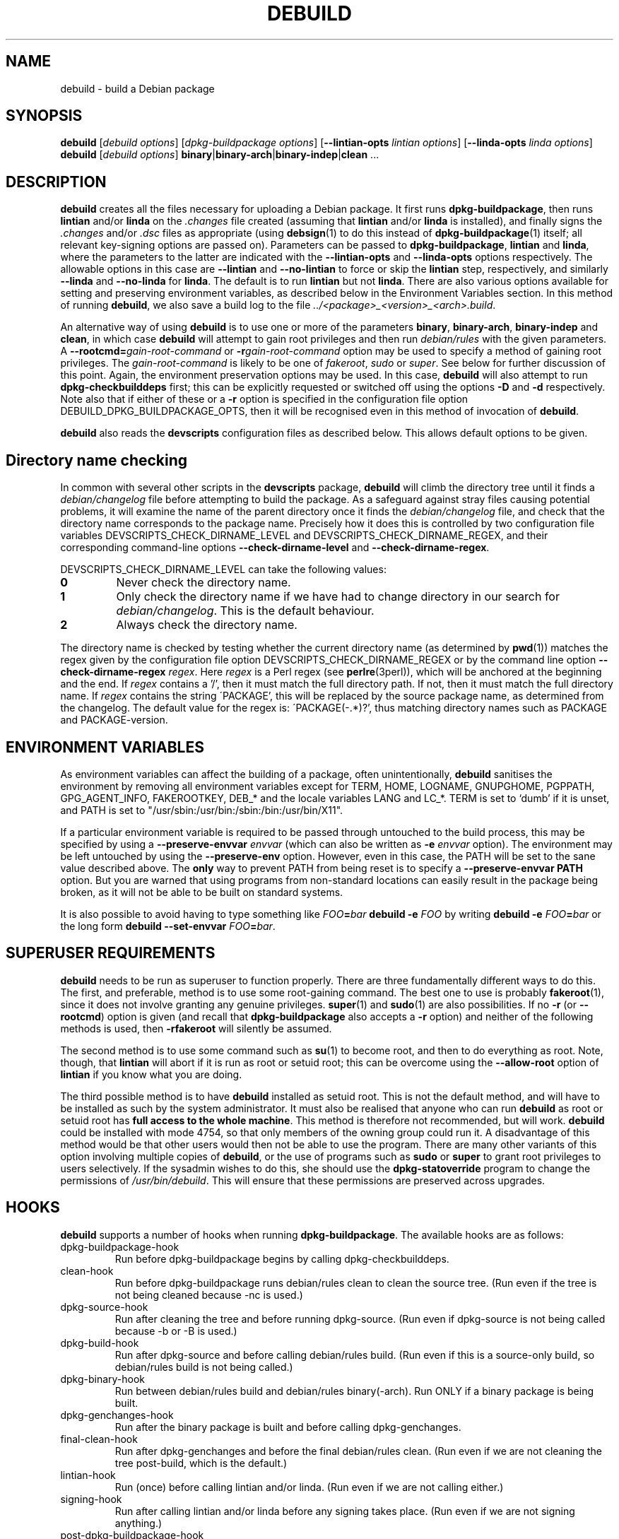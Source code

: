 .TH DEBUILD 1 "Debian Utilities" "DEBIAN" \" -*- nroff -*-
.SH NAME
debuild \- build a Debian package
.SH SYNOPSIS
\fBdebuild\fR [\fIdebuild options\fR] [\fIdpkg-buildpackage options\fR]
[\fB\-\-lintian-opts\fR \fIlintian options\fR]
[\fB\-\-linda-opts\fR \fIlinda options\fR]
.br
\fBdebuild\fR [\fIdebuild options\fR]
\fBbinary\fR|\fBbinary-arch\fR|\fBbinary-indep\fR|\fBclean\fR ...
.SH DESCRIPTION
\fBdebuild\fR creates all the files necessary for uploading a Debian
package.  It first runs \fBdpkg-buildpackage\fR, then runs
\fBlintian\fR and/or \fBlinda\fR on the \fI.changes\fR file created
(assuming that \fBlintian\fR and/or \fBlinda\fR is installed), and
finally signs the \fI.changes\fR and/or \fI.dsc\fR files as
appropriate (using \fBdebsign\fR(1) to do this instead of
\fBdpkg-buildpackage\fR(1) itself; all relevant key-signing options
are passed on).  Parameters can be passed to \fBdpkg-buildpackage\fR,
\fBlintian\fR and \fBlinda\fR, where the parameters to the latter are
indicated with the \fB\-\-lintian-opts\fR and \fB\-\-linda-opts\fR
options respectively.  The allowable options in this case are
\fB\-\-lintian\fR and \fB\-\-no-lintian\fR to force or skip the
\fBlintian\fR step, respectively, and similarly \fB\-\-linda\fR and
\fB\-\-no-linda\fR for \fBlinda\fR.  The default is to run
\fBlintian\fR but not \fBlinda\fR.  There are also various options
available for setting and preserving environment variables, as
described below in the Environment Variables section.  In this method
of running \fBdebuild\fR, we also save a build log to the
file \fI../<package>_<version>_<arch>.build\fR.
.PP
An alternative way of using \fBdebuild\fR is to use one or more of the
parameters \fBbinary\fR, \fBbinary-arch\fR, \fBbinary-indep\fR and
\fBclean\fR, in which case \fBdebuild\fR will attempt to gain root
privileges and then run \fIdebian/rules\fR with the given parameters.
A \fB\-\-rootcmd=\fIgain-root-command\fR or
\fB\-r\fIgain-root-command\fR option may be used to specify a method
of gaining root privileges.  The \fIgain-root-command\fR is likely to
be one of \fIfakeroot\fR, \fIsudo\fR or \fIsuper\fR.  See below for
further discussion of this point.  Again, the environment preservation
options may be used.  In this case, \fBdebuild\fR will also attempt to
run \fBdpkg-checkbuilddeps\fR first; this can be explicitly requested
or switched off using the options \fB\-D\fR and \fB\-d\fR
respectively.  Note also that if either of these or a \fB\-r\fR option
is specified in the configuration file option
DEBUILD_DPKG_BUILDPACKAGE_OPTS, then it will be recognised even in
this method of invocation of \fBdebuild\fR.
.PP
\fBdebuild\fR also reads the \fBdevscripts\fR configuration files as
described below.  This allows default options to be given.
.SH "Directory name checking"
In common with several other scripts in the \fBdevscripts\fR package,
\fBdebuild\fR will climb the directory tree until it finds a
\fIdebian/changelog\fR file before attempting to build the package.
As a safeguard against stray files causing potential problems, it will
examine the name of the parent directory once it finds the
\fIdebian/changelog\fR file, and check that the directory name
corresponds to the package name.  Precisely how it does this is
controlled by two configuration file variables
DEVSCRIPTS_CHECK_DIRNAME_LEVEL and DEVSCRIPTS_CHECK_DIRNAME_REGEX, and
their corresponding command-line options \fB\-\-check-dirname-level\fR
and \fB\-\-check-dirname-regex\fR.
.PP
DEVSCRIPTS_CHECK_DIRNAME_LEVEL can take the following values:
.TP
.B 0
Never check the directory name.
.TP
.B 1
Only check the directory name if we have had to change directory in
our search for \fIdebian/changelog\fR.  This is the default behaviour.
.TP
.B 2
Always check the directory name.
.PP
The directory name is checked by testing whether the current directory
name (as determined by \fBpwd\fR(1)) matches the regex given by the
configuration file option DEVSCRIPTS_CHECK_DIRNAME_REGEX or by the
command line option \fB\-\-check-dirname-regex\fR \fIregex\fR.  Here
\fIregex\fR is a Perl regex (see \fBperlre\fR(3perl)), which will be
anchored at the beginning and the end.  If \fIregex\fR contains a '/',
then it must match the full directory path.  If not, then it must
match the full directory name.  If \fIregex\fR contains the string
\'PACKAGE', this will be replaced by the source package name, as
determined from the changelog.  The default value for the regex is:
\'PACKAGE(-.*)?', thus matching directory names such as PACKAGE and
PACKAGE-version.
.SH ENVIRONMENT VARIABLES
As environment variables can affect the building of a package, often
unintentionally, \fBdebuild\fR sanitises the environment by removing
all environment variables except for TERM, HOME, LOGNAME, GNUPGHOME,
PGPPATH, GPG_AGENT_INFO, FAKEROOTKEY, DEB_* and the locale variables
LANG and LC_*.  TERM is set to `dumb' if it is unset, and PATH is set
to "/usr/sbin:/usr/bin:/sbin:/bin:/usr/bin/X11".
.PP
If a particular environment variable is required to be passed through
untouched to the build process, this may be specified by using a
\fB\-\-preserve-envvar\fR \fIenvvar\fR (which can also be written as
\fB\-e\fR \fIenvvar\fR option).  The environment may be left untouched
by using the \fB\-\-preserve-env\fR option.  However, even in this
case, the PATH will be set to the sane value described above.  The
\fBonly\fR way to prevent PATH from being reset is to specify a
\fB\-\-preserve-envvar PATH\fR option.  But you are warned that using
programs from non-standard locations can easily result in the package
being broken, as it will not be able to be built on standard systems.
.PP
It is also possible to avoid having to type something like
\fIFOO\fB=\fIbar \fBdebuild -e \fIFOO\fR by writing \fBdebuild -e
\fIFOO\fB=\fIbar\fR or the long form \fBdebuild --set-envvar
\fIFOO\fB=\fIbar\fR.
.SH "SUPERUSER REQUIREMENTS"
\fBdebuild\fR needs to be run as superuser to function properly.
There are three fundamentally different ways to do this.  The first,
and preferable, method is to use some root-gaining command.  The best
one to use is probably \fBfakeroot\fR(1), since it does not involve
granting any genuine privileges.  \fBsuper\fR(1) and \fBsudo\fR(1) are
also possibilities.  If no \fB\-r\fR (or \fB\-\-rootcmd\fR) option is
given (and recall that \fBdpkg-buildpackage\fR also accepts a \fB\-r\fR
option) and neither of the following methods is used, then
\fB\-rfakeroot\fR will silently be assumed.
.PP
The second method is to use some command such as \fBsu\fR(1) to become
root, and then to do everything as root.  Note, though, that
\fBlintian\fR will abort if it is run as root or setuid root; this can
be overcome using the \fB\-\-allow-root\fR option of \fBlintian\fR if
you know what you are doing.
.PP
The third possible method is to have \fBdebuild\fR installed as setuid
root.  This is not the default method, and will have to be installed
as such by the system administrator.  It must also be realised that
anyone who can run \fBdebuild\fR as root or setuid root has \fBfull
access to the whole machine\fR.  This method is therefore not
recommended, but will work.  \fBdebuild\fR could be installed with
mode 4754, so that only members of the owning group could run it.  A
disadvantage of this method would be that other users would then not
be able to use the program.  There are many other variants of this
option involving multiple copies of \fBdebuild\fR, or the use of
programs such as \fBsudo\fR or \fBsuper\fR to grant root privileges to
users selectively.  If the sysadmin wishes to do this, she should use
the \fBdpkg-statoverride\fR program to change the permissions of
\fI/usr/bin/debuild\fR.  This will ensure that these permissions are
preserved across upgrades.
.SH HOOKS
\fBdebuild\fR supports a number of hooks when running
\fBdpkg\-buildpackage\fR.  The available hooks are as follows:
.TP
dpkg-buildpackage-hook
Run before dpkg-buildpackage begins by calling dpkg-checkbuilddeps.
.TP
clean-hook
Run before dpkg-buildpackage runs debian/rules clean to clean the
source tree.  (Run even if the tree is not being cleaned because -nc
is used.)
.TP
dpkg-source-hook
Run after cleaning the tree and before running dpkg-source.  (Run even
if dpkg-source is not being called because -b or -B is used.)
.TP
dpkg-build-hook
Run after dpkg-source and before calling debian/rules build.  (Run
even if this is a source-only build, so debian/rules build is not
being called.)
.TP
dpkg-binary-hook
Run between debian/rules build and debian/rules binary(-arch).  Run
ONLY if a binary package is being built.
.TP
dpkg-genchanges-hook
Run after the binary package is built and before calling
dpkg-genchanges.
.TP
final-clean-hook
Run after dpkg-genchanges and before the final debian/rules clean.
(Run even if we are not cleaning the tree post-build, which is the
default.)
.TP
lintian-hook
Run (once) before calling lintian and/or linda.  (Run even if we are
not calling either.)
.TP
signing-hook
Run after calling lintian and/or linda before any signing takes place.
(Run even if we are not signing anything.)
.TP
post-dpkg-buildpackage-hook
Run after everything has finished.
.PP
A hook command can be specified either in the configuration file as,
for example, DEBUILD_SIGNING_HOOK='foo' (note the hyphens change into
underscores!) or as a command line option \fB\-\-signing\-hook-foo\fR.
The command will have certain percent substitutions made on it: %%
will be replaced by a single % sign, %p will be replaced by the
package name, %v by the package version number, %a will be 1 if the
immediately following action is to be performed and 0 if not (for
example, in the dpkg-source hook, %a will become 1 if dpkg-source is
to be run and 0 if not).  Then it will be handed to the shell to deal
with, so it can include redirections and stuff.  For example, to only
run the dpkg-source hook if dpkg-source is to be run, the hook could
be something like: "if [ %a -eq 1 ]; then ...; fi".
.PP
\fBPlease take care with hooks\fR, as misuse of them can lead to
packages which FTBFS (fail to build from source).  They can be useful
for taking snapshots of things or the like.
.PP
Finally, only dpkg-buildpackage-hook and the hooks from lintian-hook
onwards can be used if \fBdpkg-cross\fR is installed.  (This is
because internally, \fBdebuild\fR reimplements
\fBdpkg\-buildpackage\fR, but it does not attempt to reimplement the
\fBdpkg\-cross\fR replacement of this script.)
.SH "OPTIONS"
For details, see above.
.TP
.B \-\-no-conf, \-\-noconf
Do not read any configuration files.  This can only be used as the
first option given on the command-line.
.TP
.BI \-\-rootcmd= "gain-root-command, " \-r gain-root-command
Command to gain root (or fake root) privileges.
.TP
.B \-\-preserve\-env
Do not clean the environment, except for PATH.
.TP
.BI \-\-preserve\-envvar= "var, " \-e var
Do not clean the \fIvar\fR variable from the environment.
.IP
If \fIvar\fR ends in an asterisk ("*") then all variables with names 
that match the portion of \fIvar\fR before the asterisk will be 
preserved.
.TP
.BI \-\-set\-envvar= var = "value, " \-e var = value
Set the environment variable \fIvar\fR to \fIvalue\fR and do not
remove it from the environment.
.TP
.B \-\-lintian
Run \fBlintian\fR after \fBdpkg-buildpackage\fR.  This is the default
behaviour, and it overrides any configuration file directive to the
contrary.
.TP
.B \-\-no\-lintian
Do not run \fBlintian\fR after \fBdpkg-buildpackage\fR.
.TP
.B \-\-linda
Run \fBlinda\fR after \fBdpkg-buildpackage\fR.
.TP
.B \-\-no\-linda
Do not run \fBlinda\fR after \fBdpkg-buildpackage\fR.  This is the
default behaviour.
.TP
.B \-\-no\-tgz\-check
Even if we're running \fBdpkg-buildpackage\fR and the version number
has a Debian revision, do not check that the .orig.tar.gz file or .orig
directory exists before starting the build.
.TP
.B \-\-tgz\-check
If we're running \fBdpkg-buildpackage\fR and the version number has a
Debian revision, check that the .orig.tar.gz file or .orig directory
exists before starting the build.  This is the default behaviour.
.TP
\fB\-\-\fIfoo\fB\-hook\fR=\fIhook\fR
Set a hook as described above.  If \fIhook\fR is blank, this unsets
the hook.
.TP
\fB\-\-clear\-hooks\fR
Clears all hooks.  They may be reinstated by later command line
options.
.TP
\fB\-\-check-dirname-level\fR \fIN\fR
See the above section "Directory name checking" for an explanation of
this option.
.TP
\fB\-\-check-dirname-regex\fR \fIregex\fR
See the above section "Directory name checking" for an explanation of
this option.
.TP
\fB\-d\fR
Do not run \fBdpkg-checkbuilddeps\fR to check build dependencies.
.TP
\fB\-D\fR
Run \fBdpkg-checkbuilddeps\fR to check build dependencies.
.SH "CONFIGURATION VARIABLES"
The two configuration files \fI/etc/devscripts.conf\fR and
\fI~/.devscripts\fR are sourced by a shell in that order to set
configuration variables.  Command line options can be used to override
some of these configuration file settings, otherwise the
\fB\-\-no\-conf\fR option can be used to prevent reading these files.
Environment variable settings are ignored when these configuration
files are read.  The currently recognised variables are:
.TP
.B DEBUILD_PRESERVE_ENV
If this is set to \fIyes\fR, then it is the same as the
\fB\-\-preserve\-env\fR command line parameter being used.
.TP
.B DEBUILD_PRESERVE_ENVVARS
Which environment variables to preserve.  This should be a
comma-separated list of variables.  This corresponds to using possibly
multiple \fB\-\-preserve\-envvar\fR or \fB\-e\fR options.
.TP
.BI DEBUILD_SET_ENVVAR_ var = value
This corresponds to \fB\-\-set\-envvar=\fIvar\fB=\fIvalue\fR.
.TP
.B DEBUILD_ROOTCMD
Setting this variable to \fIprog\fR is the equivalent of
\fB\-r\fIprog\fR.
.TP
.B DEBUILD_TGZ_CHECK
Setting this variable to \fIno\fR is the same as the
\fB\-\-no\-tgz\-check\fR command line option.
.TP
.B DEBUILD_DPKG_BUILDPACKAGE_OPTS
These are options which should be passed to the invocation of
\fBdpkg-buildpackage\fR.  They are given before any command-line
options.  Due to issues of shell quoting, if a word containing spaces
is required as a single option, extra quotes will be required.  For
example, to ensure that your own GPG key is always used, even for
sponsored uploads, the config file might contain the line:
.IP
.nf
DEBUILD_DPKG_BUILDPACKAGE_OPTS="-k'Julian Gilbey <jdg@debian.org>' -sa"
.fi
.IP
which gives precisely two options.  Without the extra single quotes,
\fBdpkg-buildpackage\fR would reasonably complain that \fIGilbey\fR is
an unrecognised option (it doesn't start with a `\-' sign).
.IP
Also, if this option contains any \fB\-r\fR, \fB\-d\fR or \fB\-D\fR
options, these will always be taken account of by \fBdebuild\fR.  Note
that a \fB\-r\fR option in this variable will override the setting in
DEBUILD_ROOTCMD.
.TP
\fBDEBUILD_\fIFOO\fB_HOOK
The hook variable for the \fIfoo\fR hook.  See the section on hooks
above for more details.  By default, this is empty.
.TP
.B DEBUILD_LINTIAN
Should we run \fBlintian\fR?  If this is set to \fIno\fR, then
\fBlintian\fR will not be run.
.TP
.B DEBUILD_LINTIAN_OPTS
These are options which should be passed to the invocation of
\fBlintian\fR.  They are given before any command-line options, and
the usage of this variable is as described for the
\fBDEBUILD_DPKG_BUILDPACKAGE_OPTS\fR variable.
.TP
.B DEBUILD_LINDA
Should we run \fBlinda\fR?  If this is set to \fIyes\fR, then
\fBlinda\fR will be run.
.TP
.B DEBUILD_LINDA_OPTS
These are options which should be passed to the invocation of
\fBlinda\fR.  They are given before any command-line options, and
the usage of this variable is as described for the
\fBDEBUILD_DPKG_BUILDPACKAGE_OPTS\fR variable.
.TP
.BR DEVSCRIPTS_CHECK_DIRNAME_LEVEL ", " DEVSCRIPTS_CHECK_DIRNAME_REGEX
See the above section "Directory name checking" for an explanation of
these variables.  Note that these are package-wide configuration
variables, and will therefore affect all \fBdevscripts\fR scripts
which check their value, as described in their respective manpages and
in \fBdevscripts.conf\fR(5).
.SH EXAMPLES
To build your own package, simply run \fBdebuild\fR from inside the
source tree.  \fBdpkg-buildpackage\fR(1) options may be given on the
command line.
.PP
The typical command line options to build only the binary package(s)
without signing the .changes file (or the non-existent .dsc file):
.IP
.nf
debuild -i -us -uc -b
.fi
.PP
Change the "-b" to "-S" to build only a source package.
.PP
An example using both \fBlintian\fR and \fBlinda\fR to check the
resulting packages, and also passing options to them both:
.IP
.nf
debuild --linda -i -tc --lintian-opts -i --linda-opts -i
.fi
.PP
Note the order of options here: the \fBdebuild\fR options come first,
then the \fBdpkg-buildpackage\fR ones, then finally the checker
options.  (And \fBlintian\fR is called by default.)  If you find
yourself using the same \fBdpkg-buildpackage\fR options repeatedly,
consider using the DEBUILD_DPKG_BUILDPACKAGE_OPTS configuration file
option as described above.
.PP
To build a package for a sponsored upload, given
\fIfoobar_1.0-1.dsc\fR and the respective source files, run something
like the following commands:
.IP
.nf
dpkg-source -x foobar_1.0-1.dsc
cd foobar-1.0
debuild -k0x12345678
.fi
.PP
where 0x12345678 is replaced by your GPG key ID or other key
identifier such as your email address.  Again, you could also use the
DEBUILD_DPKG_BUILDPACKAGE_OPTS configuration file option as described
above to avoid having to type the \fB\-k\fR option each time you do a
sponsored upload.
.SH "SEE ALSO"
.BR dpkg-buildpackage (1),
.BR dpkg-checkbuilddeps (1),
.BR debsign (1),
.BR fakeroot (1),
.BR lintian (1),
.BR linda (1),
.BR chmod (1),
.BR dpkg-statoverride (8),
.BR su (1),
.BR sudo (1),
.BR super (1)
and
.BR devscripts.conf (5).
.SH AUTHOR
The original \fBdebuild\fR program was written by Christoph Lameter
<clameter@debian.org>.  The current version has been written by Julian
Gilbey <jdg@debian.org>.
